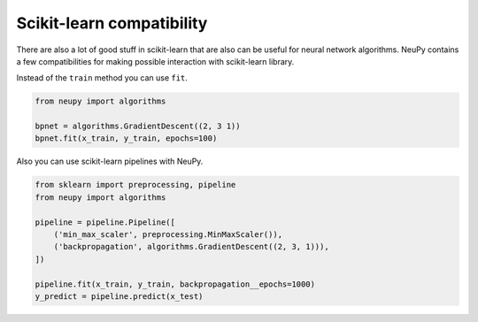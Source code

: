 Scikit-learn compatibility
--------------------------

There are also a lot of good stuff in scikit-learn that are also can be useful for neural network algorithms.
NeuPy contains a few compatibilities for making possible interaction with scikit-learn library.

Instead of the ``train`` method you can use ``fit``.

.. code-block:: python

    from neupy import algorithms

    bpnet = algorithms.GradientDescent((2, 3 1))
    bpnet.fit(x_train, y_train, epochs=100)

Also you can use scikit-learn pipelines with NeuPy.

.. code-block:: python

    from sklearn import preprocessing, pipeline
    from neupy import algorithms

    pipeline = pipeline.Pipeline([
        ('min_max_scaler', preprocessing.MinMaxScaler()),
        ('backpropagation', algorithms.GradientDescent((2, 3, 1))),
    ])

    pipeline.fit(x_train, y_train, backpropagation__epochs=1000)
    y_predict = pipeline.predict(x_test)
